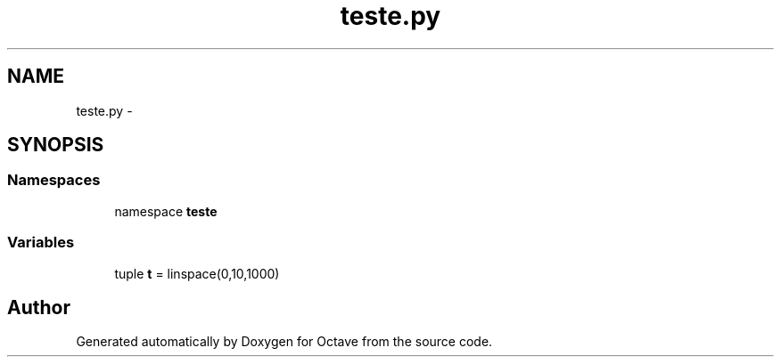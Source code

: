 .TH "teste.py" 3 "Tue Nov 27 2012" "Version 3.2" "Octave" \" -*- nroff -*-
.ad l
.nh
.SH NAME
teste.py \- 
.SH SYNOPSIS
.br
.PP
.SS "Namespaces"

.in +1c
.ti -1c
.RI "namespace \fBteste\fP"
.br
.in -1c
.SS "Variables"

.in +1c
.ti -1c
.RI "tuple \fBt\fP = linspace(0,10,1000)"
.br
.in -1c
.SH "Author"
.PP 
Generated automatically by Doxygen for Octave from the source code\&.
